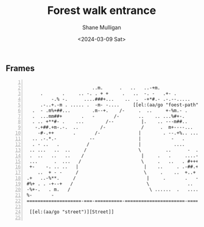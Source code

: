 #+TITLE: Forest walk entrance
#+DATE: <2024-03-09 Sat>
#+AUTHOR: Shane Mulligan
#+KEYWORDS: ascii-adventures

** Frames
:PROPERTIES:
:delay:    1
:END:

#+BEGIN_SRC text -n :async :results verbatim code :lang text

                          ..m.      .   ..   ..-+m.
       .       .     .. -. . + +     .   ..  -. -   .+- .        ....
           -.% -.      ....###+...    ..  .  -+*#.- .-.--.....     . ..
       .-..+.-m . ..... .  -m- -....     [[el:(aa/go "foest-path")][Forest path]]      ++-..  m  %   .     .
    .  - .m%+##...        .m--+.    /-     .  ..     +-%m.- .      .
    .  ...mm##+       .   -       /-       ..    .. ...%#+-.           .
    . .. +**#- .    ...        /--          |.    .. ---m##..         .
     -.+##.+m-.-.  ..        /-             /      .  m+----...
      -#-.++       .       /-              |        . --.+%.. .....
    .. .-.*.-            --                |           -   .       .
    . - ..   .          /                  |            ....       .+-.
   .. ...   ..  ..     /                   \         ..      -  . .--        ..
   .  ..   ..   ..    /                     |     .   .     ....--.-.%        ..
   ...      .  ...   /                      \     .   ..   . #+++...+#-
   +-    -. .. ..   |                        |    ..     . .-##.+.-..+-.
      ..  + - -     /                        \     .    ..  +..+ -.  .-.         ..
  .+   ..-%**.     /                          |     .       .   -     .         ..
  #%+ . . -+--+   /                           \              ..             .
  -%+-.   . m.   /                             \ ......  .   ....    .
  %-       -
  ====================-===-==========-======================-==============-=====-=

   [[el:(aa/go "street")][Street]]

#+END_SRC

